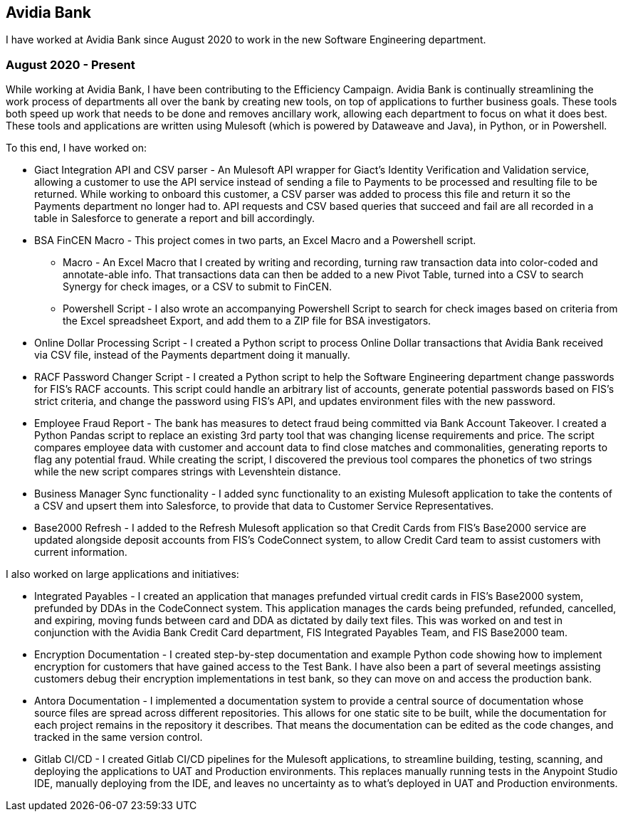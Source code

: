 == Avidia Bank

I have worked at Avidia Bank since August 2020 to work in the new Software Engineering department.

=== August 2020 - Present

While working at Avidia Bank, I have been contributing to the Efficiency Campaign.
Avidia Bank is continually streamlining the work process of departments all over the bank by creating new tools, on top of applications to further business goals.
These tools both speed up work that needs to be done and removes ancillary work, allowing each department to focus on what it does best.
These tools and applications are written using Mulesoft (which is powered by Dataweave and Java), in Python, or in Powershell.

To this end, I have worked on:

* Giact Integration API and CSV parser - An Mulesoft API wrapper for Giact's Identity Verification and Validation service, allowing a customer to use the API service instead of sending a file to Payments to be processed and resulting file to be returned.
While working to onboard this customer, a CSV parser was added to process this file and return it so the Payments department no longer had to.
API requests and CSV based queries that succeed and fail are all recorded in a table in Salesforce to generate a report and bill accordingly.
* BSA FinCEN Macro - This project comes in two parts, an Excel Macro and a Powershell script.
** Macro - An Excel Macro that I created by writing and recording, turning raw transaction data into color-coded and annotate-able info. That transactions data can then be added to a new Pivot Table, turned into a CSV to search Synergy for check images, or a CSV to submit to FinCEN.
** Powershell Script - I also wrote an accompanying Powershell Script to search for check images based on criteria from the Excel spreadsheet Export, and add them to a ZIP file for BSA investigators.
* Online Dollar Processing Script - I created a Python script to process Online Dollar transactions that Avidia Bank received via CSV file, instead of the Payments department doing it manually.
* RACF Password Changer Script - I created a Python script to help the Software Engineering department change passwords for FIS's RACF accounts.
This script could handle an arbitrary list of accounts, generate potential passwords based on FIS's strict criteria, and change the password using FIS's API, and updates environment files with the new password.
* Employee Fraud Report - The bank has measures to detect fraud being committed via Bank Account Takeover.
I created a Python Pandas script to replace an existing 3rd party tool that was changing license requirements and price.
The script compares employee data with customer and account data to find close matches and commonalities, generating reports to flag any potential fraud.
While creating the script, I discovered the previous tool compares the phonetics of two strings while the new script compares strings with Levenshtein distance. 
* Business Manager Sync functionality - I added sync functionality to an existing Mulesoft application to take the contents of a CSV and upsert them into Salesforce, to provide that data to Customer Service Representatives.
* Base2000 Refresh - I added to the Refresh Mulesoft application so that Credit Cards from FIS's Base2000 service are updated alongside deposit accounts from FIS's CodeConnect system, to allow Credit Card team to assist customers with current information.

I also worked on large applications and initiatives:

* Integrated Payables - I created an application that manages prefunded virtual credit cards in FIS's Base2000 system, prefunded by DDAs in the CodeConnect system.
This application manages the cards being prefunded, refunded, cancelled, and expiring, moving funds between card and DDA as dictated by daily text files.
This was worked on and test in conjunction with the Avidia Bank Credit Card department, FIS Integrated Payables Team, and FIS Base2000 team.
* Encryption Documentation - I created step-by-step documentation and example Python code showing how to implement encryption for customers that have gained access to the Test Bank.
I have also been a part of several meetings assisting customers debug their encryption implementations in test bank, so they can move on and access the production bank.
* Antora Documentation - I implemented a documentation system to provide a central source of documentation whose source files are spread across different repositories.
This allows for one static site to be built, while the documentation for each project remains in the repository it describes.
That means the documentation can be edited as the code changes, and tracked in the same version control.
* Gitlab CI/CD - I created Gitlab CI/CD pipelines for the Mulesoft applications, to streamline building, testing, scanning, and deploying the applications to UAT and Production environments.
This replaces manually running tests in the Anypoint Studio IDE, manually deploying from the IDE, and leaves no uncertainty as to what's deployed in UAT and Production environments.